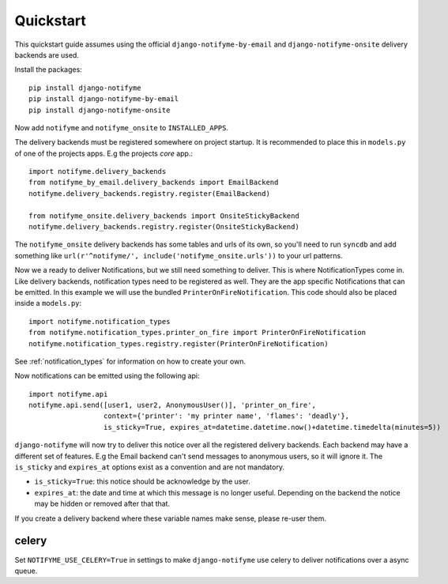 Quickstart
==========

This quickstart guide assumes using the official ``django-notifyme-by-email`` and ``django-notifyme-onsite``
delivery backends are used.

Install the packages::

    pip install django-notifyme
    pip install django-notifyme-by-email
    pip install django-notifyme-onsite

Now add ``notifyme`` and ``notifyme_onsite`` to ``INSTALLED_APPS``.

The delivery backends must be registered somewhere on project startup. It is recommended to place this in ``models.py``
of one of the projects apps. E.g the projects `core` app.::

    import notifyme.delivery_backends
    from notifyme_by_email.delivery_backends import EmailBackend
    notifyme.delivery_backends.registry.register(EmailBackend)

    from notifyme_onsite.delivery_backends import OnsiteStickyBackend
    notifyme.delivery_backends.registry.register(OnsiteStickyBackend)

The ``notifyme_onsite`` delivery backends has some tables and urls of its own, so you'll need to run ``syncdb`` and add
something like ``url(r'^notifyme/', include('notifyme_onsite.urls'))`` to your url patterns.

Now we a ready to deliver Notifications, but we still need something to deliver. This is where NotificationTypes come
in.
Like delivery backends, notification types need to be registered as well. They are the app specific Notifications that
can be emitted. In this example we will use the bundled ``PrinterOnFireNotification``.
This code should also be placed inside a ``models.py``::


    import notifyme.notification_types
    from notifyme.notification_types.printer_on_fire import PrinterOnFireNotification
    notifyme.notification_types.registry.register(PrinterOnFireNotification)


See :ref:`notification_types` for information on how to create your own.

Now notifications can be emitted using the following api::

    import notifyme.api
    notifyme.api.send([user1, user2, AnonymousUser()], 'printer_on_fire',
                      context={'printer': 'my printer name', 'flames': 'deadly'},
                      is_sticky=True, expires_at=datetime.datetime.now()+datetime.timedelta(minutes=5))

``django-notifyme`` will now try to deliver this notice over all the registered delivery backends. Each backend may have
a different set of features. E.g the Email backend can't send messages to anonymous users, so it will ignore it.
The ``is_sticky`` and ``expires_at`` options exist as a convention and are not mandatory.

* ``is_sticky=True``: this notice should be acknowledge by the user.
* ``expires_at``: the date and time at which this message is no longer useful. Depending on the backend the notice may
  be hidden or removed after that that.

If you create a delivery backend where these variable names make sense, please re-user them.


celery
------

Set ``NOTIFYME_USE_CELERY=True`` in settings to make ``django-notifyme`` use celery to deliver notifications over
a async queue.